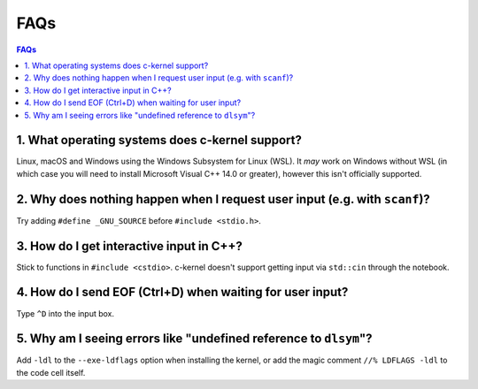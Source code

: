 FAQs
====

.. contents:: FAQs
    :local:

1. What operating systems does c-kernel support?
^^^^^^^^^^^^^^^^^^^^^^^^^^^^^^^^^^^^^^^^^^^^^^^^^^^^^^^^^^^^^^^^^^^^^^^^^^^^^^^^

Linux, macOS and Windows using the Windows Subsystem for Linux (WSL). It *may*
work on Windows without WSL (in which case you will need to install Microsoft
Visual C++ 14.0 or greater), however this isn't officially supported.

2. Why does nothing happen when I request user input (e.g. with ``scanf``)?
^^^^^^^^^^^^^^^^^^^^^^^^^^^^^^^^^^^^^^^^^^^^^^^^^^^^^^^^^^^^^^^^^^^^^^^^^^^^^^^^

Try adding ``#define _GNU_SOURCE`` before ``#include <stdio.h>``.

3. How do I get interactive input in C++?
^^^^^^^^^^^^^^^^^^^^^^^^^^^^^^^^^^^^^^^^^^^^^^^^^^^^^^^^^^^^^^^^^^^^^^^^^^^^^^^^

Stick to functions in ``#include <cstdio>``. c-kernel doesn't support getting
input via ``std::cin`` through the notebook.

4. How do I send EOF (Ctrl+D) when waiting for user input?
^^^^^^^^^^^^^^^^^^^^^^^^^^^^^^^^^^^^^^^^^^^^^^^^^^^^^^^^^^^^^^^^^^^^^^^^^^^^^^^^

Type ``^D`` into the input box.

5. Why am I seeing errors like "undefined reference to ``dlsym``"?
^^^^^^^^^^^^^^^^^^^^^^^^^^^^^^^^^^^^^^^^^^^^^^^^^^^^^^^^^^^^^^^^^^^^^^^^^^^^^^^^

Add ``-ldl`` to the ``--exe-ldflags`` option when installing the kernel, or add
the magic comment ``//% LDFLAGS -ldl`` to the code cell itself.

